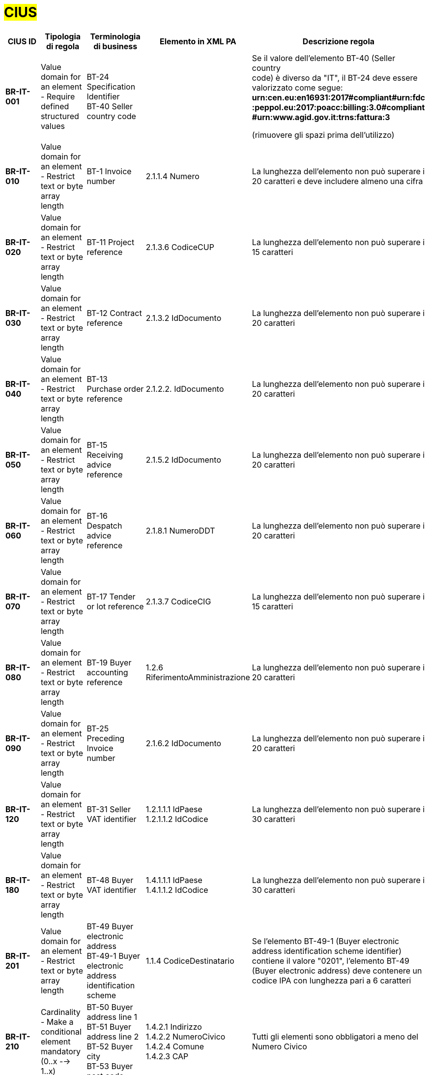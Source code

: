 

= #CIUS#


[cols="3s,2,3,3,3", options="header"]
|====

^.^|CIUS ID
^.^|Tipologia di regola
^.^|Terminologia di business
^.^|Elemento in XML PA
^.^|Descrizione regola

|BR-IT-001
|Value domain for an element - Require defined structured values
|BT-24 Specification Identifier + 
BT-40 Seller country code
|
|Se il valore dell’elemento BT-40 (Seller country +
code) è diverso da "IT", il BT-24 deve essere +
valorizzato come segue: + 
*urn:cen.eu:en16931:2017#compliant#urn:fdc +
:peppol.eu:2017:poacc:billing:3.0#compliant +
#urn:www.agid.gov.it:trns:fattura:3*

(rimuovere gli spazi prima dell'utilizzo)

|BR-IT-010
|Value domain for an element - Restrict  text or byte array length
|BT-1 Invoice number
|2.1.1.4 Numero
|La lunghezza dell'elemento non può superare i 20 caratteri e deve includere almeno una cifra

|BR-IT-020
|Value domain for an element - Restrict  text or byte array length
|BT-11 Project reference
|2.1.3.6 CodiceCUP
|La lunghezza dell'elemento non può superare i 15 caratteri

|BR-IT-030
|Value domain for an element - Restrict  text or byte array length
|BT-12 Contract reference
|2.1.3.2 IdDocumento
|La lunghezza dell'elemento non può superare i 20 caratteri

|BR-IT-040
|Value domain for an element - Restrict  text or byte array length
|BT-13 Purchase order reference
|2.1.2.2. IdDocumento
|La lunghezza dell'elemento non può superare i 20 caratteri

|BR-IT-050
|Value domain for an element - Restrict  text or byte array length
|BT-15 Receiving advice reference
|2.1.5.2 IdDocumento
|La lunghezza dell'elemento non può superare i 20 caratteri

|BR-IT-060
|Value domain for an element - Restrict  text or byte array length
|BT-16 Despatch advice reference
|2.1.8.1 NumeroDDT
|La lunghezza dell'elemento non può superare i 20 caratteri

|BR-IT-070
|Value domain for an element - Restrict  text or byte array length
|BT-17 Tender  or lot reference
|2.1.3.7 CodiceCIG
|La lunghezza dell'elemento non può superare i 15 caratteri

|BR-IT-080
|Value domain for an element - Restrict  text or byte array length
|BT-19 Buyer accounting reference
|1.2.6 RiferimentoAmministrazione
|La lunghezza dell'elemento non può superare i 20 caratteri

|BR-IT-090
|Value domain for an element - Restrict  text or byte array length
|BT-25 Preceding Invoice number
|2.1.6.2 IdDocumento
|La lunghezza dell'elemento non può superare i 20 caratteri

|BR-IT-120
|Value domain for an element - Restrict  text or byte array length
|BT-31 Seller VAT identifier
|1.2.1.1.1 IdPaese +
1.2.1.1.2 IdCodice
|La lunghezza dell'elemento non può superare i 30 caratteri

|BR-IT-180
|Value domain for an element - Restrict  text or byte array length
|BT-48 Buyer VAT identifier
|1.4.1.1.1 IdPaese +
1.4.1.1.2 IdCodice
|La lunghezza dell'elemento non può superare i 30 caratteri

|BR-IT-201
|Value domain for an element - Restrict  text or byte array length
|BT-49 Buyer electronic address +
BT-49-1 Buyer electronic address identification scheme 
|1.1.4  CodiceDestinatario
|Se l'elemento BT-49-1 (Buyer electronic address identification scheme identifier) contiene il valore "0201", l'elemento BT-49 (Buyer electronic address) deve contenere un codice IPA con lunghezza pari a 6 caratteri

|BR-IT-210
|Cardinality - Make a conditional element mandatory (0..x --> 1..x)
|BT-50 Buyer address line 1 +
BT-51 Buyer address line 2 +
BT-52 Buyer city +
BT-53 Buyer post code 
|1.4.2.1 Indirizzo +
1.4.2.2 NumeroCivico +
1.4.2.4 Comune +
1.4.2.3 CAP +
|Tutti gli elementi sono obbligatori a meno del Numero Civico

|BR-IT-220
|Value domain for an element - Require defined structured values
|BT-54 Buyer country subdivision
|1.4.2.5 Provincia
|Per l'elemento BT-54 Buyer country subdivision deve essere utilizzato uno dei valori della lista delle province italiane. Altrimenti l'informazione è riportata in allegato

|BR-IT-230
|Value domain for an element - Restrict  text or byte array length
|BT-63 Seller  tax representa tive VAT identifier
|1.3.1.1.1 IdPaese +
1.3.1.1.2 IdCodice
|La lunghezza dell'elemento non può superare i 30 caratteri

|BR-IT-240
|Cardinality - Make a conditional element mandatory (0..x --> 1..x)
|BT-75 Deliver to address line 1 +
BT-77 Deliver to city +
BT-78 Deliver  to post code +
|2.1.9.12.1  Indirizzo +
2.1.9.12.4  Comune +
2.1.9.12.3 CAP +
|Se il valore dell’elemento BT-80 Deliver to country code è ”IT”, gli elementi devono essere obbligatoriamente valorizzati

|BR-IT-250
|Value domain for an element - Require defined structured values
|BT-79 Deliver to country subdivision
|2.1.9.12.5 Provincia
|Se l'elemento BT-80 Deliver to country code ha valore "IT", per l'elemento BT-79 Deliver to country subdivision deve essere utilizzato uno dei valori della lista delle province italiane. Altrimenti l'informazione deve essere riportata in allegato

|BR-IT-260
|Cardinality - Make a conditional element mandatory (0..x --> 1..x)
|BG-16 Payment instructions
|2.4 DatIPagamento
|Il gruppo di elementi BG-16 Payment instructions  deve essere obbligatorio

|BR-IT-261
|Cardinality - Make a conditional element mandatory (0..x --> 1..x)
|BT-20 Payment terms
|2.4.1  CondizioniPagamento +
2.4.2.4 GiorniTerminiPagamento
|L'elemento BT-20 Payment Terms deve essere obbligatoriamente valorizzato

|BR-IT-270
|Business Terms - Make semantic definition narrower
|BT-84 Payment account identifier
|2.4.2.13 IBAN
|L'identificativo  del  pagamento  BT-84  Payment  account identifier deve essere un codice IBAN

|BR-IT-280
|Value domain for an element - Require defined structured values
|BT-86 Payment service provider identifier
|2.4.2.16 BIC
|La lunghezza dell'elemento deve essere compresa fra 8 e 11 caratteri (BIC)

|BR-IT-290
|Value domain for an element - Require defined structured values
|BT-92 Document level allowance amount + 
BT-99 Document level charge amount
|2.2.1.9 PrezzoUnitario +
2.2.1.11 PrezzoTotale
|La lunghezza dell'elemento non può superare i 15 caratteri incluso 2 cifre decimali

|BR-IT-300
|Value domain for an element - Require defined structured values
|BT-112 Invoice total amount with VAT
|2.1.1.9 ImportoTotaleDocumento
|La lunghezza dell'elemento non può superare i 15 caratteri incluso 2 cifre decimali

|BR-IT-310
|Value domain for an element - Require defined structured values
|BT-114 Rounding amount
|2.1.1.10 Arrotondamento
|La lunghezza dell'elemento non può superare i 15 caratteri incluso 2 cifre decimali

|BR-IT-320
|Value domain for an element - Require defined structured values
|BT-115 Amount due for payment
|2.4.2.6 ImportoPagamento
|La lunghezza dell'elemento non può superare i 15 caratteri incluso 2 cifre decimali

|BR-IT-330
|Value domain for an element - Require defined structured values
|BT-116 VAT category taxable amount
|2.2.2.5 ImponibileImporto
|La lunghezza dell'elemento non può superare i 15 caratteri incluso 2 cifre decimali

|BR-IT-340
|Value domain for an element - Require defined structured values
|BT-117 VAT category tax amount
|2.2.2.6 Imposta
|La lunghezza dell'elemento non può superare i 15 caratteri incluso 2 cifre decimali

|BR-IT-350
|Codes and identifiers - Mark defined values as not allowed
|BT-118 VAT category code +
BT-95 Document level allowence VAT category code +
BT-102 Document level charge VAT category code +
BT-151 invoiced item  VAT category code
|
|I valori accettati sono esclusivamente AE E S G K Z B

|BR-IT-360
|Cardinality - Make a conditional element mandatory (0..x --> 1..x)
|BT-124 External document location + 
BT-125 Attached document
|2.5.5 Attachment
|Se  l'elemento  l’elemento  BT-122  Supporting  document reference è valorizzato, è obbligatorio valorizzare almeno uno degli elementi BT-124 External document location e BT- 125 Attached document

|BR-IT-370
|Value domain for an element - Restrict  text or byte array length
|BT-128 Invoice line object identifier
|2.2.1.3.2 CodiceValore
|La lunghezza dell'elemento non può superare i 35 caratteri

|BR-IT-380
|Value domain for an element - Require defined structured values
|BT-129 Invoiced quantity
|2.2.1.5 Quantita
|La lunghezza dell'elemento non deve essere superiore a 21 caratteri e l'elemento dovrà avere 8 cifre decimali

|BR-IT-390
|Value domain for an element - Require defined structured values
|BT-131 Invoice line net amount
|2.2.1.11 PrezzoTotale
|La lunghezza dell'elemento non può superare i 15 caratteri incluso 2 cifre decimali

|BR-IT-400
|Value domain for an element - Restrict  text or byte array length
|BT-132 Reference d purchase order  line reference
|2.1.2.4 NumItem
|La lunghezza dell'elemento non può superare i 20 caratteri

|BR-IT-410
|Value domain for an element - Restrict  text or byte array length
|BT-133 Invoice line Buyer accounting reference
|2.2.1.15 RiferimentoAmministrazione
|La lunghezza dell'elemento non può superare i 20 caratteri

|BR-IT-421
|Value domain for an element - Require defined structured values
|BT-136 Invoice line allowance amount +
BT-141 Invoice line charge amount
|2.2.1.10.3 Importo
|La lunghezza dell'elemento non può superare i 15 caratteri incluso 2 cifre decimali

|BR-IT-430
|Value domain for an element - Require defined structured values
|BT-146 Item net price
|2.2.1.9 PrezzoUnitario
|La lunghezza dell'elemento non deve essere superiore a 21 caratteri e l'elemento dovrà avere 8 cifre decimali

|BR-IT-440
|Value domain for an element - Restrict  text or byte array length
|BT-155 Item Seller's identifier
|2.2.1.3.1 Codice Tipo +
2.2.1.3.2 CodiceValore
|La lunghezza dell'elemento non può superare i 35 caratteri

|BR-IT-470
|Value domain for an element - Restrict  text or byte array length
|BT-158 Item classificati on identifier
|2.2.1.3.1 Codice Tipo +
2.2.1.3.2 CodiceValore
|La lunghezza dell'elemento non può superare i 35 caratteri

|BR-IT-520A
|Add new non-conflicting business rule to existing element(s)
|BT-47 Buyer legal registration identifier +
BT-48 Buyer VAT identifier
|1.4.1.2 CodiceFiscale +
1.4.1.1 IdFiscaleIVA
|Almeno uno degli elementi BT-48 (Buyer VAT identifier) o BT-47 (Buyer legal registration identifier) deve essere valorizzato.


|BR-IT-520B
|Value domain for an element - Restrict  text or byte array length
|BT-47 Buyer legal registration identifier +
BT-47-1 Buyer legal registration identifier scheme identifier
|1.4.1.2 CodiceFiscale
|Se l'elemento BT-47-1 (Buyer legal registration identifier scheme identifier) contiene il valore "0210", l'elemento BT-47 (Buyer legal registration identifier) deve contenere un Codice Fiscale con lunghezza compresa fra 11 e 16 caratteri.


|BR-IT-521
|Value domain for an element - Restrict text or byte array length
|BT-46 Buyer identifier
|1.4.1.3.5 Codice EORI
|Il Codice EORI (BT-46 Buyer identifier) deve essere preceduto dal prefisso 'EORI:' ed avere la lunghezza del codice compresa fra 13 e 17 caratteri alfanumerici.


|====